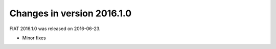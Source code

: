 ===========================
Changes in version 2016.1.0
===========================

FIAT 2016.1.0 was released on 2016-06-23.

- Minor fixes

